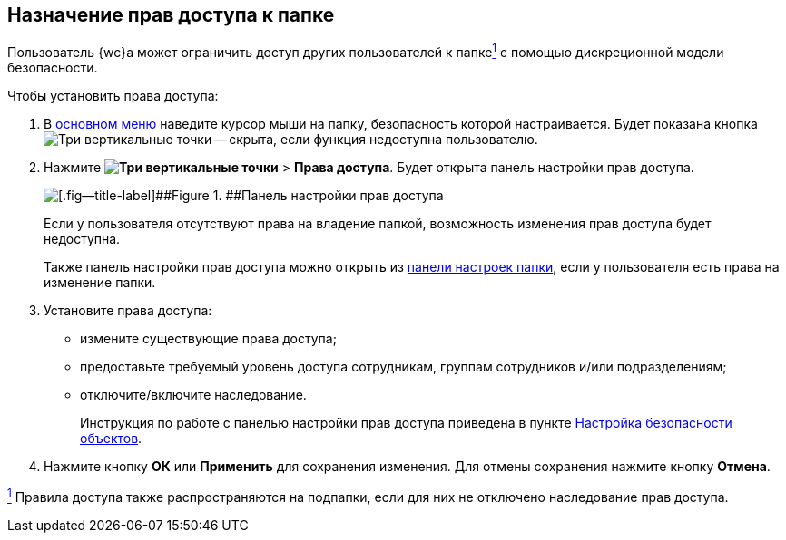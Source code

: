 
== Назначение прав доступа к папке

Пользователь {wc}а может ограничить доступ других пользователей к папкеxref:#fntarg_1[^1^] с помощью дискреционной модели безопасности.

Чтобы установить права доступа:

. В xref:dvweb_folder_tree.adoc[основном меню] наведите курсор мыши на папку, безопасность которой настраивается. Будет показана кнопка image:buttons/verticalDots.png[Три вертикальные точки] -- скрыта, если функция недоступна пользователю.
. Нажмите [.ph .menucascade]#[.ph .uicontrol]*image:buttons/verticalDots.png[Три вертикальные точки]* > [.ph .uicontrol]*Права доступа*#. Будет открыта панель настройки прав доступа.
+
image::folderSecurityDialog.png[[.fig--title-label]##Figure 1. ##Панель настройки прав доступа]
+
Если у пользователя отсутствуют права на владение папкой, возможность изменения прав доступа будет недоступна.
+
Также панель настройки прав доступа можно открыть из xref:ConfigFolder.adoc[панели настроек папки], если у пользователя есть права на изменение папки.
. Установите права доступа:
* измените существующие права доступа;
* предоставьте требуемый уровень доступа сотрудникам, группам сотрудников и/или подразделениям;
* отключите/включите наследование.
+
Инструкция по работе с панелью настройки прав доступа приведена в пункте xref:Security.adoc[Настройка безопасности объектов].
. Нажмите кнопку [.ph .uicontrol]*ОК* или [.ph .uicontrol]*Применить* для сохранения изменения. Для отмены сохранения нажмите кнопку [.ph .uicontrol]*Отмена*.


xref:#fnsrc_1[^1^] Правила доступа также распространяются на подпапки, если для них не отключено наследование прав доступа.
